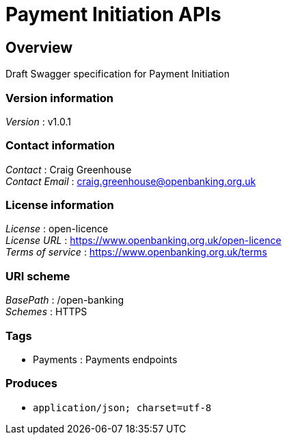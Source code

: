 = Payment Initiation APIs


[[_overview]]
== Overview
Draft Swagger specification for Payment Initiation


=== Version information
[%hardbreaks]
__Version__ : v1.0.1


=== Contact information
[%hardbreaks]
__Contact__ : Craig Greenhouse
__Contact Email__ : craig.greenhouse@openbanking.org.uk


=== License information
[%hardbreaks]
__License__ : open-licence
__License URL__ : https://www.openbanking.org.uk/open-licence
__Terms of service__ : https://www.openbanking.org.uk/terms


=== URI scheme
[%hardbreaks]
__BasePath__ : /open-banking
__Schemes__ : HTTPS


=== Tags

* Payments : Payments endpoints


=== Produces

* `application/json; charset=utf-8`



